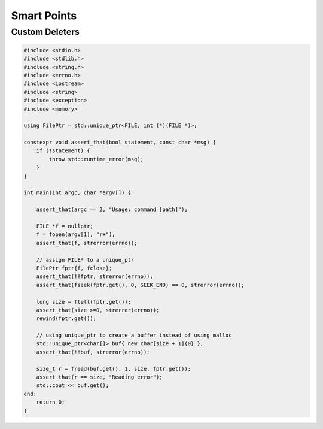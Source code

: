 ============
Smart Points
============

Custom Deleters
---------------

.. code-block:: cpp

    #include <stdio.h>
    #include <stdlib.h>
    #include <string.h>
    #include <errno.h>
    #include <iostream>
    #include <string>
    #include <exception>
    #include <memory>

    using FilePtr = std::unique_ptr<FILE, int (*)(FILE *)>;

    constexpr void assert_that(bool statement, const char *msg) {
        if (!statement) {
            throw std::runtime_error(msg);
        }
    }

    int main(int argc, char *argv[]) {

        assert_that(argc == 2, "Usage: command [path]");

        FILE *f = nullptr;
        f = fopen(argv[1], "r+");
        assert_that(f, strerror(errno));

        // assign FILE* to a unique_ptr
        FilePtr fptr{f, fclose};
        assert_that(!!fptr, strerror(errno));
        assert_that(fseek(fptr.get(), 0, SEEK_END) == 0, strerror(errno));

        long size = ftell(fptr.get());
        assert_that(size >=0, strerror(errno));
        rewind(fptr.get());

        // using unique_ptr to create a buffer instead of using malloc
        std::unique_ptr<char[]> buf{ new char[size + 1]{0} };
        assert_that(!!buf, strerror(errno));

        size_t r = fread(buf.get(), 1, size, fptr.get());
        assert_that(r == size, "Reading error");
        std::cout << buf.get();
    end:
        return 0;
    }
